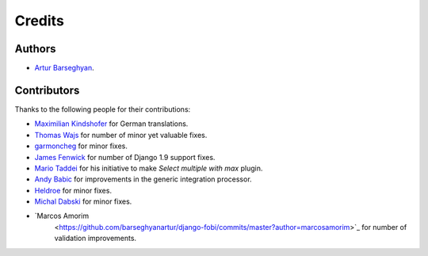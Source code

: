 Credits
=======
Authors
-------
- `Artur Barseghyan <https://github.com/barseghyanartur/>`_.

Contributors
------------
Thanks to the following people for their contributions:

- `Maximilian Kindshofer
  <https://github.com/barseghyanartur/django-fobi/commits/master?author=MaximilianKindshofer>`_
  for German translations.
- `Thomas Wajs
  <https://github.com/barseghyanartur/django-fobi/commits/master?author=thomasWajs>`_
  for number of minor yet valuable fixes.
- `garmoncheg
  <https://github.com/barseghyanartur/django-fobi/commits?author=garmoncheg>`_
  for minor fixes.
- `James Fenwick
  <https://github.com/barseghyanartur/django-fobi/commits?author=jmsfwk>`_
  for number of Django 1.9 support fixes.
- `Mario Taddei
  <https://github.com/barseghyanartur/django-fobi/commits/master?author=mariuccio>`_
  for his initiative to make `Select multiple with max` plugin.
- `Andy Babic
  <https://github.com/barseghyanartur/django-fobi/commits/master?author=ababic>`_
  for improvements in the generic integration processor.
- `Heldroe
  <https://github.com/barseghyanartur/django-fobi/commits/master?author=Heldroe>`_
  for minor fixes.
- `Michal Dabski
  <https://github.com/barseghyanartur/django-fobi/commits/master?author=mick88>`_
  for minor fixes.
- `Marcos Amorim
   <https://github.com/barseghyanartur/django-fobi/commits/master?author=marcosamorim>`_
   for number of validation improvements.
